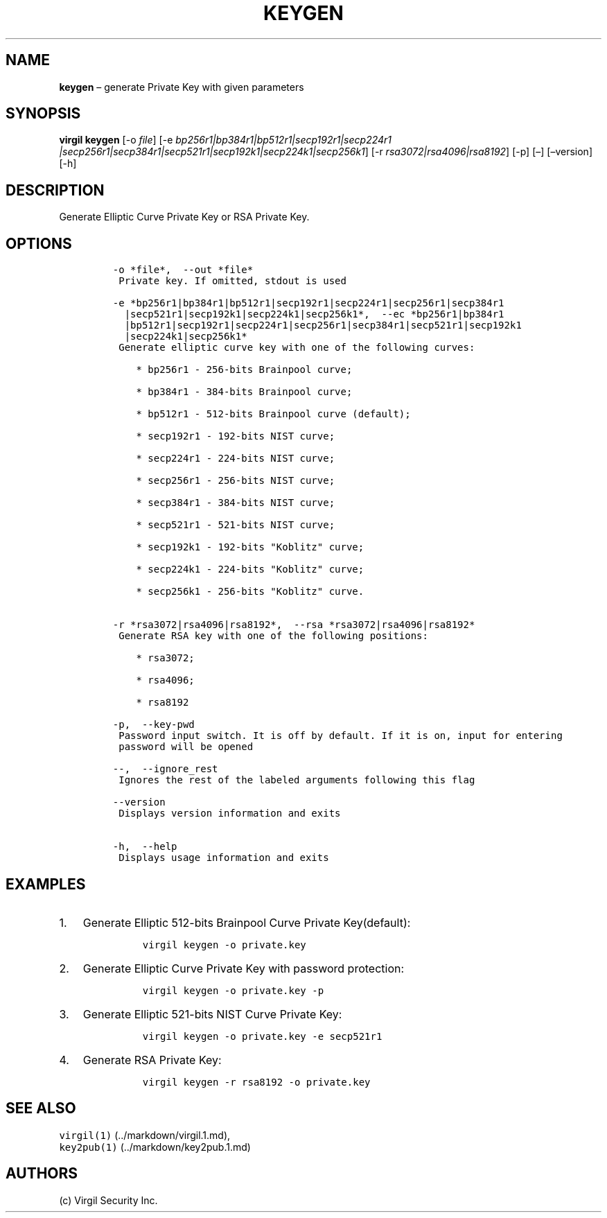 .\" Automatically generated by Pandoc 1.16.0.2
.\"
.TH "KEYGEN" "1" "February 29, 2016" "Virgil Security CLI (2.0.0)" "Virgil"
.hy
.SH NAME
.PP
\f[B]keygen\f[] \[en] generate Private Key with given parameters
.SH SYNOPSIS
.PP
\f[B]virgil keygen\f[] [\-o \f[I]file\f[]] [\-e
\f[I]bp256r1|bp384r1|bp512r1|secp192r1|secp224r1
|secp256r1|secp384r1|secp521r1|secp192k1|secp224k1|secp256k1\f[]] [\-r
\f[I]rsa3072|rsa4096|rsa8192\f[]] [\-p] [\[en]] [\[en]version] [\-h]
.SH DESCRIPTION
.PP
Generate Elliptic Curve Private Key or RSA Private Key.
.SH OPTIONS
.IP
.nf
\f[C]
\-o\ *file*,\ \ \-\-out\ *file*
\ Private\ key.\ If\ omitted,\ stdout\ is\ used

\-e\ *bp256r1|bp384r1|bp512r1|secp192r1|secp224r1|secp256r1|secp384r1
\ \ |secp521r1|secp192k1|secp224k1|secp256k1*,\ \ \-\-ec\ *bp256r1|bp384r1
\ \ |bp512r1|secp192r1|secp224r1|secp256r1|secp384r1|secp521r1|secp192k1
\ \ |secp224k1|secp256k1*
\ Generate\ elliptic\ curve\ key\ with\ one\ of\ the\ following\ curves:

\ \ \ \ *\ bp256r1\ \-\ 256\-bits\ Brainpool\ curve;

\ \ \ \ *\ bp384r1\ \-\ 384\-bits\ Brainpool\ curve;

\ \ \ \ *\ bp512r1\ \-\ 512\-bits\ Brainpool\ curve\ (default);

\ \ \ \ *\ secp192r1\ \-\ 192\-bits\ NIST\ curve;

\ \ \ \ *\ secp224r1\ \-\ 224\-bits\ NIST\ curve;

\ \ \ \ *\ secp256r1\ \-\ 256\-bits\ NIST\ curve;

\ \ \ \ *\ secp384r1\ \-\ 384\-bits\ NIST\ curve;

\ \ \ \ *\ secp521r1\ \-\ 521\-bits\ NIST\ curve;

\ \ \ \ *\ secp192k1\ \-\ 192\-bits\ "Koblitz"\ curve;

\ \ \ \ *\ secp224k1\ \-\ 224\-bits\ "Koblitz"\ curve;

\ \ \ \ *\ secp256k1\ \-\ 256\-bits\ "Koblitz"\ curve.


\-r\ *rsa3072|rsa4096|rsa8192*,\ \ \-\-rsa\ *rsa3072|rsa4096|rsa8192*
\ Generate\ RSA\ key\ with\ one\ of\ the\ following\ positions:

\ \ \ \ *\ rsa3072;

\ \ \ \ *\ rsa4096;

\ \ \ \ *\ rsa8192

\-p,\ \ \-\-key\-pwd
\ Password\ input\ switch.\ It\ is\ off\ by\ default.\ If\ it\ is\ on,\ input\ for\ entering
\ password\ will\ be\ opened

\-\-,\ \ \-\-ignore_rest
\ Ignores\ the\ rest\ of\ the\ labeled\ arguments\ following\ this\ flag

\-\-version
\ Displays\ version\ information\ and\ exits

\-h,\ \ \-\-help
\ Displays\ usage\ information\ and\ exits
\f[]
.fi
.SH EXAMPLES
.IP "1." 3
Generate Elliptic 512\-bits Brainpool Curve Private Key(default):
.RS 4
.IP
.nf
\f[C]
virgil\ keygen\ \-o\ private.key
\f[]
.fi
.RE
.IP "2." 3
Generate Elliptic Curve Private Key with password protection:
.RS 4
.IP
.nf
\f[C]
virgil\ keygen\ \-o\ private.key\ \-p
\f[]
.fi
.RE
.IP "3." 3
Generate Elliptic 521\-bits NIST Curve Private Key:
.RS 4
.IP
.nf
\f[C]
virgil\ keygen\ \-o\ private.key\ \-e\ secp521r1
\f[]
.fi
.RE
.IP "4." 3
Generate RSA Private Key:
.RS 4
.IP
.nf
\f[C]
virgil\ keygen\ \-r\ rsa8192\ \-o\ private.key
\f[]
.fi
.RE
.SH SEE ALSO
.PP
\f[C]virgil(1)\f[] (../markdown/virgil.1.md),
.PD 0
.P
.PD
\f[C]key2pub(1)\f[] (../markdown/key2pub.1.md)
.SH AUTHORS
(c) Virgil Security Inc.
